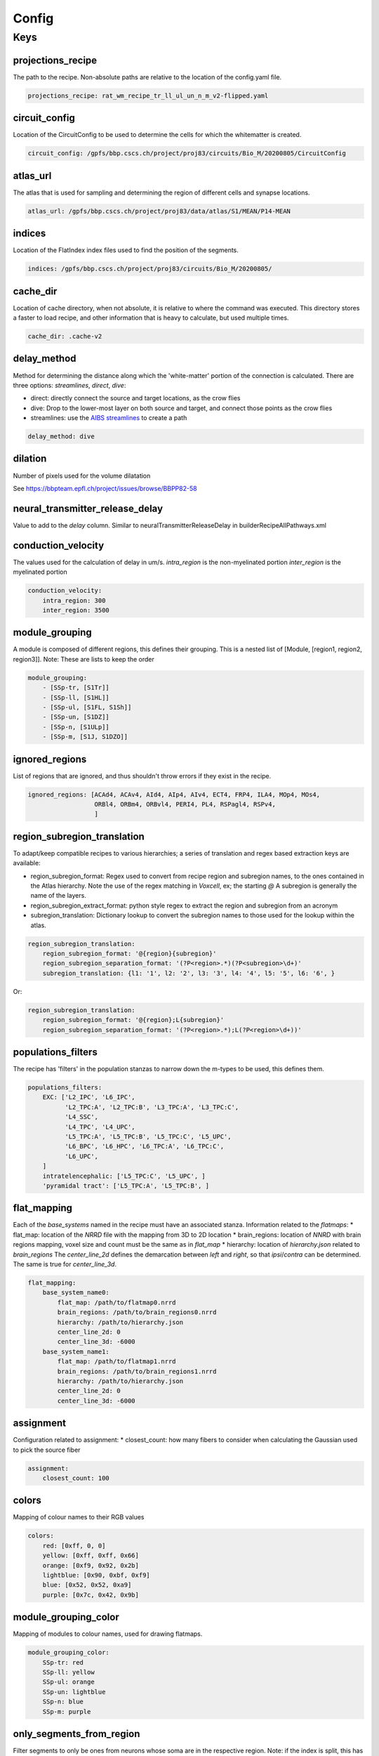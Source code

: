Config
======

Keys
----

projections_recipe
~~~~~~~~~~~~~~~~~~

The path to the recipe.
Non-absolute paths are relative to the location of the config.yaml file.

.. code-block:: yaml

    projections_recipe: rat_wm_recipe_tr_ll_ul_un_n_m_v2-flipped.yaml

circuit_config
~~~~~~~~~~~~~~

Location of the CircuitConfig to be used to determine the cells for which the whitematter is created.

.. code-block:: yaml

    circuit_config: /gpfs/bbp.cscs.ch/project/proj83/circuits/Bio_M/20200805/CircuitConfig

atlas_url
~~~~~~~~~

The atlas that is used for sampling and determining the region of different cells and synapse locations.

.. code-block:: yaml

    atlas_url: /gpfs/bbp.cscs.ch/project/proj83/data/atlas/S1/MEAN/P14-MEAN

indices
~~~~~~~

Location of the FlatIndex index files used to find the position of the segments.

.. code-block:: yaml

    indices: /gpfs/bbp.cscs.ch/project/proj83/circuits/Bio_M/20200805/


cache_dir
~~~~~~~~~

Location of cache directory, when not absolute, it is relative to where the command was executed.
This directory stores a faster to load recipe, and other information that is heavy to calculate, but used multiple times.

.. code-block:: yaml

    cache_dir: .cache-v2

delay_method
~~~~~~~~~~~~

Method for determining the distance along which the 'white-matter' portion of the connection is calculated.
There are three options: `streamlines`, `direct`, `dive`:

* direct: directly connect the source and target locations, as the crow flies
* dive: Drop to the lower-most layer on both source and target, and connect those points as the crow flies
* streamlines: use the `AIBS streamlines`_ to create a path

.. code-block:: yaml

    delay_method: dive

dilation
~~~~~~~~

Number of pixels used for the volume dilatation 

See https://bbpteam.epfl.ch/project/issues/browse/BBPP82-58

neural_transmitter_release_delay
~~~~~~~~~~~~~~~~~~~~~~~~~~~~~~~~

Value to add to the `delay` column.
Similar to neuralTransmitterReleaseDelay in builderRecipeAllPathways.xml


conduction_velocity
~~~~~~~~~~~~~~~~~~~

The values used for the calculation of delay in um/s.
`intra_region` is the non-myelinated portion
`inter_region` is the myelinated portion

.. code-block:: yaml

    conduction_velocity:
        intra_region: 300
        inter_region: 3500

module_grouping
~~~~~~~~~~~~~~~

A module is composed of different regions, this defines their grouping.
This is a nested list of [Module, [region1, region2, region3]].
Note: These are lists to keep the order

.. code-block:: yaml

    module_grouping:
        - [SSp-tr, [S1Tr]]
        - [SSp-ll, [S1HL]]
        - [SSp-ul, [S1FL, S1Sh]]
        - [SSp-un, [S1DZ]]
        - [SSp-n, [S1ULp]]
        - [SSp-m, [S1J, S1DZO]]

ignored_regions
~~~~~~~~~~~~~~~

List of regions that are ignored, and thus shouldn't throw errors if they exist in the recipe.

.. code-block:: yaml

    ignored_regions: [ACAd4, ACAv4, AId4, AIp4, AIv4, ECT4, FRP4, ILA4, MOp4, MOs4,
                      ORBl4, ORBm4, ORBvl4, PERI4, PL4, RSPagl4, RSPv4,
                      ]

region_subregion_translation
~~~~~~~~~~~~~~~~~~~~~~~~~~~~

To adapt/keep compatible recipes to various hierarchies; a series of translation and regex based extraction keys are available:

* region_subregion_format: Regex used to convert from recipe region and subregion names, to the ones contained in the Atlas hierarchy.
  Note the use of the regex matching in `Voxcell`, ex; the starting `@`
  A subregion is generally the name of the layers.
* region_subregion_extract_format: python style regex to extract the region and subregion from an acronym
* subregion_translation: Dictionary lookup to convert the subregion names to those used for the lookup within the atlas.

.. code-block:: yaml

    region_subregion_translation:
        region_subregion_format: '@{region}{subregion}'
        region_subregion_separation_format: '(?P<region>.*)(?P<subregion>\d+)'
        subregion_translation: {l1: '1', l2: '2', l3: '3', l4: '4', l5: '5', l6: '6', }

Or:

.. code-block:: yaml

    region_subregion_translation:
        region_subregion_format: '@{region};L{subregion}'
        region_subregion_separation_format: '(?P<region>.*);L(?P<region>\d+))'



populations_filters
~~~~~~~~~~~~~~~~~~~

The recipe has 'filters' in the population stanzas to narrow down the m-types to be used, this defines them.

.. code-block:: yaml

    populations_filters:
        EXC: ['L2_IPC', 'L6_IPC',
              'L2_TPC:A', 'L2_TPC:B', 'L3_TPC:A', 'L3_TPC:C',
              'L4_SSC',
              'L4_TPC', 'L4_UPC',
              'L5_TPC:A', 'L5_TPC:B', 'L5_TPC:C', 'L5_UPC',
              'L6_BPC', 'L6_HPC', 'L6_TPC:A', 'L6_TPC:C',
              'L6_UPC',
        ]
        intratelencephalic: ['L5_TPC:C', 'L5_UPC', ]
        'pyramidal tract': ['L5_TPC:A', 'L5_TPC:B', ]

flat_mapping
~~~~~~~~~~~~
Each of the `base_systems` named in the recipe must have an associated stanza.
Information related to the `flatmaps`:
* flat_map: location of the `NRRD` file with the mapping from 3D to 2D location
* brain_regions: location of `NNRD` with brain regions mapping, voxel size and count must be the same as in `flat_map`
* hierarchy: location of `hierarchy.json` related to `brain_regions`
The `center_line_2d` defines the demarcation between `left` and `right`, so that `ipsi`/`contra` can be determined.
The same is true for `center_line_3d`.

.. code-block:: yaml

    flat_mapping:
        base_system_name0:
            flat_map: /path/to/flatmap0.nrrd
            brain_regions: /path/to/brain_regions0.nrrd
            hierarchy: /path/to/hierarchy.json
            center_line_2d: 0
            center_line_3d: -6000
        base_system_name1:
            flat_map: /path/to/flatmap1.nrrd
            brain_regions: /path/to/brain_regions1.nrrd
            hierarchy: /path/to/hierarchy.json
            center_line_2d: 0
            center_line_3d: -6000

assignment
~~~~~~~~~~

Configuration related to assignment:
* closest_count: how many fibers to consider when calculating the Gaussian used to pick the source fiber

.. code-block:: yaml

    assignment:
        closest_count: 100

colors
~~~~~~

Mapping of colour names to their RGB values

.. code-block:: yaml

    colors:
        red: [0xff, 0, 0]
        yellow: [0xff, 0xff, 0x66]
        orange: [0xf9, 0x92, 0x2b]
        lightblue: [0x90, 0xbf, 0xf9]
        blue: [0x52, 0x52, 0xa9]
        purple: [0x7c, 0x42, 0x9b]

module_grouping_color
~~~~~~~~~~~~~~~~~~~~~

Mapping of modules to colour names, used for drawing flatmaps.

.. code-block:: yaml

    module_grouping_color:
        SSp-tr: red
        SSp-ll: yellow
        SSp-ul: orange
        SSp-un: lightblue
        SSp-n: blue
        SSp-m: purple

only_segments_from_region
~~~~~~~~~~~~~~~~~~~~~~~~~

Filter segments to only be ones from neurons whose soma are in the respective region.
Note: if the index is split, this has no effect.


compensation
~~~~~~~~~~~~

Use compensation, as defined in :ref:`Density Compensation`

.. code-block:: yaml

        compensation: true


.. _`AIBS streamlines`: http://api.brain-map.org/examples/lines/index.html
